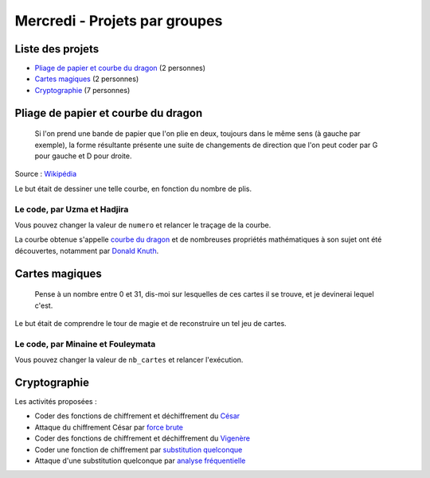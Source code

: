 
==============================
Mercredi - Projets par groupes
==============================

Liste des projets
:::::::::::::::::

- `Pliage de papier et courbe du dragon`_ (2 personnes)
- `Cartes magiques`_ (2 personnes)
- `Cryptographie`_ (7 personnes)

Pliage de papier et courbe du dragon
::::::::::::::::::::::::::::::::::::

    Si l'on prend une bande de papier que l'on plie en deux, toujours dans le même sens (à gauche par exemple), la forme résultante présente une suite de changements de direction que l'on peut coder par G pour gauche et D pour droite.

.. image:: ../_static/dragon.png
    :align: center

Source : `Wikipédia <http://fr.wikipedia.org/wiki/Suite_de_pliage_de_papier>`_

Le but était de dessiner une telle courbe, en fonction du nombre de plis.

Le code, par Uzma et Hadjira
----------------------------

Vous pouvez changer la valeur de ``numero`` et relancer le traçage de la courbe.

.. activecode:: pliage

    numero = 7

    def inverse(chemin):
        chemin_inverse = ""
        for i in range (len(chemin)):
            if chemin[i] == "g":
                chemin_inverse += "d"
            elif chemin[i] == "d":
                chemin_inverse += "g"
        return chemin_inverse[::-1]

    def suivant(chemin):
        chemin_suivant = ""
        chemin_suivant = chemin + "d" + inverse(chemin)
        return chemin_suivant

    def dragon(numero):
        global taille
        taille = 75 // numero
        chemin = ""
        for i in range(numero):
            chemin = suivant(chemin)
        return chemin

    import turtle
    tortue = turtle.Turtle()
    tortue.speed(10)

    def debut():
        gauche()

    def gauche():
        tortue.left(90)
        tortue.forward(taille)
        
    def droite():
        tortue.right(90)
        tortue.forward(taille)

    def dessin(chemin):
        debut()
        for direction in chemin:
            if direction == "d":
                droite()
            else:
                gauche()

    dessin(dragon(numero))

La courbe obtenue s'appelle `courbe du dragon <https://fr.wikipedia.org/wiki/Courbe_du_dragon>`_ et de nombreuses propriétés mathématiques à son sujet ont été découvertes, notamment par `Donald Knuth <https://fr.wikipedia.org/wiki/Donald_Knuth>`_.

Cartes magiques
:::::::::::::::

    Pense à un nombre entre 0 et 31, dis-moi sur lesquelles de ces cartes il se trouve, et je devinerai lequel c'est.

.. image:: ../_static/magie.png
    :align: center

Le but était de comprendre le tour de magie et de reconstruire un tel jeu de cartes.

Le code, par Minaine et Fouleymata
----------------------------------

Vous pouvez changer la valeur de ``nb_cartes`` et relancer l'exécution.

.. activecode:: cartes

    nb_cartes = 5

    def binaire(n):
        S = ""
        while n > 0:
            if n % 2 == 0:
                S = "0" + S
                n = n // 2
            else:
                S = "1" + S
                n = n // 2
        return S

    cartes = [[] for _ in range(nb_cartes)]
    nb_max = 2 ** nb_cartes
    for nombre in range(nb_max):
        chaine = binaire(nombre)
        for b in range(nb_cartes):
            if len(chaine) >= b + 1 and chaine[-(b + 1)] == '1':
                cartes[b].append(nombre)
    for carte in cartes:
        print(carte)

Cryptographie
:::::::::::::

Les activités proposées :

- Coder des fonctions de chiffrement et déchiffrement du `César <http://fr.wikipedia.org/wiki/Chiffrement_par_décalage>`_
- Attaque du chiffrement César par `force brute <http://fr.wikipedia.org/wiki/Chiffrement_par_décalage#Attaques>`_
- Coder des fonctions de chiffrement et déchiffrement du `Vigenère <http://fr.wikipedia.org/wiki/Chiffre_de_Vigenère>`_
- Coder une fonction de chiffrement par `substitution quelconque <http://fr.wikipedia.org/wiki/Chiffrement_par_substitution>`_
- Attaque d'une substitution quelconque par `analyse fréquentielle <http://fr.wikipedia.org/wiki/Analyse_fréquentielle>`_
